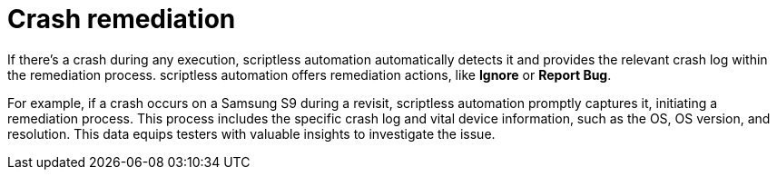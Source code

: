 = Crash remediation
:navtitle: Crash remediation

If there's a crash during any execution, scriptless automation automatically detects it and provides the relevant crash log within the remediation process. scriptless automation offers remediation actions, like *Ignore* or *Report Bug*.

For example, if a crash occurs on a Samsung S9 during a revisit, scriptless automation promptly captures it, initiating a remediation process. This process includes the specific crash log and vital device information, such as the OS, OS version, and resolution. This data equips testers with valuable insights to investigate the issue.
